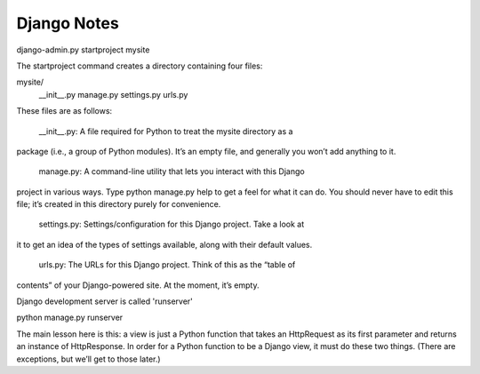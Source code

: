 ============
Django Notes
============

django-admin.py startproject mysite

The startproject command creates a directory containing four files:

mysite/
    __init__.py
    manage.py
    settings.py
    urls.py

These files are as follows:

    __init__.py: A file required for Python to treat the mysite directory as a
package (i.e., a group of Python modules). It’s an empty file, and generally
you won’t add anything to it.

    manage.py: A command-line utility that lets you interact with this Django
project in various ways. Type python manage.py help to get a feel for what it
can do. You should never have to edit this file; it’s created in this directory
purely for convenience.

    settings.py: Settings/configuration for this Django project. Take a look at
it to get an idea of the types of settings available, along with their default
values.

    urls.py: The URLs for this Django project. Think of this as the “table of
contents” of your Django-powered site. At the moment, it’s empty.

Django development server is called 'runserver'

python manage.py runserver


The main lesson here is this: a view is just a Python function that takes an
HttpRequest as its first parameter and returns an instance of HttpResponse. In
order for a Python function to be a Django view, it must do these two things.
(There are exceptions, but we’ll get to those later.)

